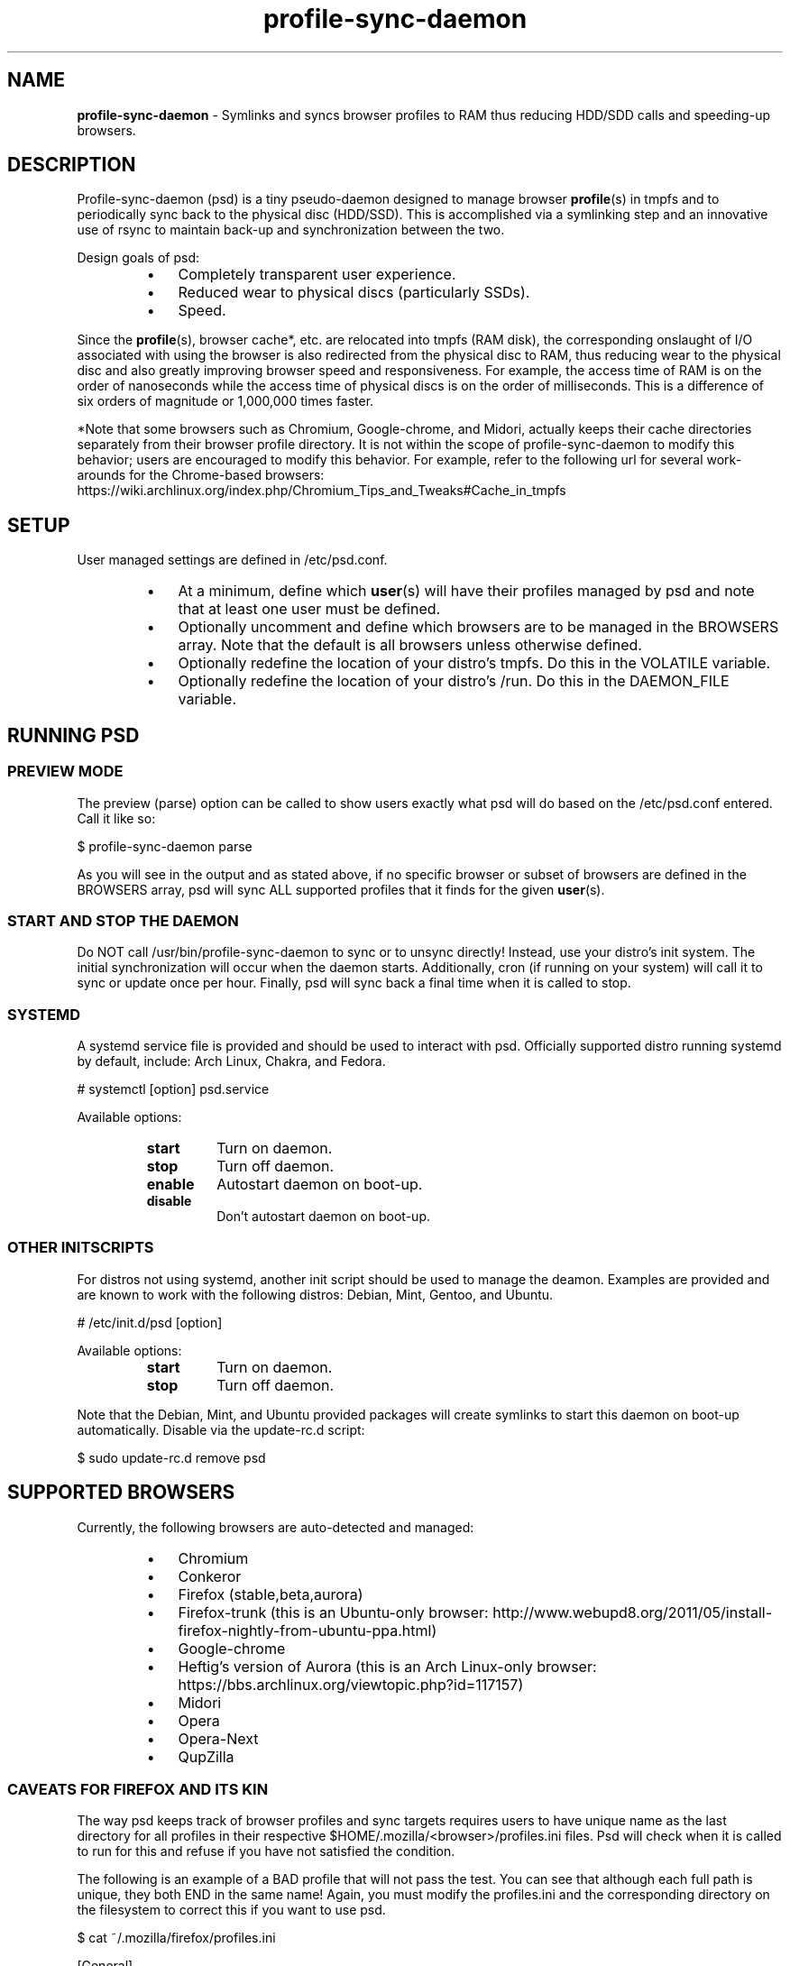 .\" Text automatically generated by txt2man
.TH profile-sync-daemon 1 "22 February 2013" "" ""
.SH NAME
\fBprofile-sync-daemon \fP- Symlinks and syncs browser profiles to RAM thus reducing HDD/SDD calls and speeding-up browsers.
\fB
.SH DESCRIPTION
Profile-sync-daemon (psd) is a tiny pseudo-daemon designed to manage browser \fBprofile\fP(s) in tmpfs and to periodically sync back to the physical disc (HDD/SSD). This is accomplished via a symlinking step and an innovative use of rsync to maintain back-up and synchronization between the two.
.PP
Design goals of psd:
.RS
.IP \(bu 3
Completely transparent user experience.
.IP \(bu 3
Reduced wear to physical discs (particularly SSDs).
.IP \(bu 3
Speed.
.RE
.PP
Since the \fBprofile\fP(s), browser cache*, etc. are relocated into tmpfs (RAM disk), the corresponding onslaught of I/O associated with using the browser is also redirected from the physical disc to RAM, thus reducing wear to the physical disc and also greatly improving browser speed and responsiveness. For example, the access time of RAM is on the order of nanoseconds while the access time of physical discs is on the order of milliseconds. This is a difference of six orders of magnitude or 1,000,000 times faster.
.PP
*Note that some browsers such as Chromium, Google-chrome, and Midori, actually keeps their cache directories separately from their browser profile directory. It is not within the scope of profile-sync-daemon to modify this behavior; users are encouraged to modify this behavior. For example, refer to the following url for several work-arounds for the Chrome-based browsers: https://wiki.archlinux.org/index.php/Chromium_Tips_and_Tweaks#Cache_in_tmpfs
.SH SETUP
User managed settings are defined in /etc/psd.conf.
.RS
.IP \(bu 3
At a minimum, define which \fBuser\fP(s) will have their profiles managed by psd and note that at least one user must be defined.
.IP \(bu 3
Optionally uncomment and define which browsers are to be managed in the BROWSERS array. Note that the default is all browsers unless otherwise defined.
.IP \(bu 3
Optionally redefine the location of your distro's tmpfs. Do this in the VOLATILE variable.
.IP \(bu 3
Optionally redefine the location of your distro's /run. Do this in the DAEMON_FILE variable.
.SH RUNNING PSD
.SS PREVIEW MODE
The preview (parse) option can be called to show users exactly what psd will do based on the /etc/psd.conf entered. Call it like so:
.PP
.nf
.fam C
 $ profile-sync-daemon parse

.fam T
.fi
As you will see in the output and as stated above, if no specific browser or subset of browsers are defined in the BROWSERS array, psd will sync ALL supported profiles that it finds for the given \fBuser\fP(s).
.SS START AND STOP THE DAEMON
Do NOT call /usr/bin/profile-sync-daemon to sync or to unsync directly! Instead, use your distro's init system. The initial synchronization will occur when the daemon starts. Additionally, cron (if running on your system) will call it to sync or update once per hour. Finally, psd will sync back a final time when it is called to stop.
.SS  SYSTEMD
A systemd service file is provided and should be used to interact with psd. Officially supported distro running systemd by default, include: Arch Linux, Chakra, and Fedora.
.PP
.nf
.fam C
 # systemctl [option] psd.service

.fam T
.fi
Available options:
.RS
.TP
.B
start
Turn on daemon.
.TP
.B
stop
Turn off daemon.
.TP
.B
enable
Autostart daemon on boot-up.
.TP
.B
disable
Don't autostart daemon on boot-up.
.SS  OTHER INITSCRIPTS
For distros not using systemd, another init script should be used to manage the deamon. Examples are provided and are known to work with the following distros: Debian, Mint, Gentoo, and Ubuntu.
.PP
.nf
.fam C
 # /etc/init.d/psd [option]

.fam T
.fi
Available options:
.RS
.TP
.B
start
Turn on daemon.
.TP
.B
stop
Turn off daemon.
.RE
.PP
Note that the Debian, Mint, and Ubuntu provided packages will create symlinks to start this daemon on boot-up automatically. Disable via the update-rc.d script:
.PP
.nf
.fam C
 $ sudo update-rc.d remove psd

.fam T
.fi
.SH SUPPORTED BROWSERS
Currently, the following browsers are auto-detected and managed:
.RS
.IP \(bu 3
Chromium
.IP \(bu 3
Conkeror
.IP \(bu 3
Firefox (stable,beta,aurora)
.IP \(bu 3
Firefox-trunk (this is an Ubuntu-only browser: http://www.webupd8.org/2011/05/install-firefox-nightly-from-ubuntu-ppa.html)
.IP \(bu 3
Google-chrome
.IP \(bu 3
Heftig's version of Aurora (this is an Arch Linux-only browser: https://bbs.archlinux.org/viewtopic.php?id=117157)
.IP \(bu 3
Midori
.IP \(bu 3
Opera
.IP \(bu 3
Opera-Next
.IP \(bu 3
QupZilla
.SS CAVEATS FOR FIREFOX AND ITS KIN
The way psd keeps track of browser profiles and sync targets requires users to have unique name as the last directory for all profiles in their respective $HOME/.mozilla/<browser>/profiles.ini files. Psd will check when it is called to run for this and refuse if you have not satisfied the condition.
.PP
The following is an example of a BAD profile that will not pass the test. You can see that although each full path is unique, they both END in the same name! Again, you must modify the profiles.ini and the corresponding directory on the filesystem to correct this if you want to use psd.
.PP
.nf
.fam C
 $ cat ~/.mozilla/firefox/profiles.ini

 [General]
 StartWithLastProfile=1

 [Profile0 for user facade]
 Name=normal
 IsRelative=0
 Path=/mnt/data/docs/facade/mozilla/firefox/myprofile.abc
 Default=1

 [Profile1 for user happy]
 Name=proxy
 IsRelative=0
 Path=/mnt/data/docs/happy/mozilla/firefox/myprofile.abc

.fam T
.fi
.SH SUPPORTED DISTROS
At this time, the following distros are officially supported:
.RS
.IP \(bu 3
Arch
.IP \(bu 3
Chakra
.IP \(bu 3
Debian (Squeeze)
.IP \(bu 3
Gentoo
.IP \(bu 3
Mint (14+)
.IP \(bu 3
Fedora (18 and Rawhide)
.IP \(bu 3
Ubuntu (10.04-13.04)
.RE
.PP
Many of the distros offer an official package or means to build one yourself. For a list of distro packages, see the project page linked below.
.SH CONTRIBUTE
Should you wish to contribute to this code, please fork and send a pull request. Source is freely available on the project page linked below.
.SH BUGS
It is known that on slow systems with large profiles, the sync'ing step sometimes take longer than the boot-up of the WM. Therefore, users can theoretically start their browser before the profile has been transitioned to tmpfs. This is particularly prevalent on systems with slow HDDs running systemd.
.PP
Discover a bug? Please open an issue on the project page linked below.
.SH ONLINE
.IP \(bu 3
Project page: https://github.com/graysky2/profile-sync-daemon
.IP \(bu 3
Wiki page: https://wiki.archlinux.org/index.php/Profile-sync-daemon
.SH AUTHOR
graysky (graysky AT archlinux DOT us)

